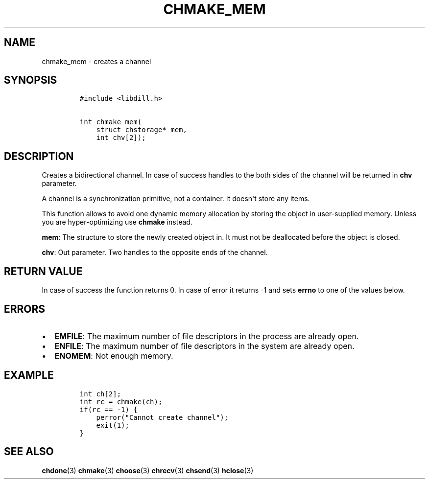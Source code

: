 .\" Automatically generated by Pandoc 1.19.2.1
.\"
.TH "CHMAKE_MEM" "3" "" "libdill" "libdill Library Functions"
.hy
.SH NAME
.PP
chmake_mem \- creates a channel
.SH SYNOPSIS
.IP
.nf
\f[C]
#include\ <libdill.h>

int\ chmake_mem(
\ \ \ \ struct\ chstorage*\ mem,
\ \ \ \ int\ chv[2]);
\f[]
.fi
.SH DESCRIPTION
.PP
Creates a bidirectional channel.
In case of success handles to the both sides of the channel will be
returned in \f[B]chv\f[] parameter.
.PP
A channel is a synchronization primitive, not a container.
It doesn\[aq]t store any items.
.PP
This function allows to avoid one dynamic memory allocation by storing
the object in user\-supplied memory.
Unless you are hyper\-optimizing use \f[B]chmake\f[] instead.
.PP
\f[B]mem\f[]: The structure to store the newly created object in.
It must not be deallocated before the object is closed.
.PP
\f[B]chv\f[]: Out parameter.
Two handles to the opposite ends of the channel.
.SH RETURN VALUE
.PP
In case of success the function returns 0.
In case of error it returns \-1 and sets \f[B]errno\f[] to one of the
values below.
.SH ERRORS
.IP \[bu] 2
\f[B]EMFILE\f[]: The maximum number of file descriptors in the process
are already open.
.IP \[bu] 2
\f[B]ENFILE\f[]: The maximum number of file descriptors in the system
are already open.
.IP \[bu] 2
\f[B]ENOMEM\f[]: Not enough memory.
.SH EXAMPLE
.IP
.nf
\f[C]
int\ ch[2];
int\ rc\ =\ chmake(ch);
if(rc\ ==\ \-1)\ {
\ \ \ \ perror("Cannot\ create\ channel");
\ \ \ \ exit(1);
}
\f[]
.fi
.SH SEE ALSO
.PP
\f[B]chdone\f[](3) \f[B]chmake\f[](3) \f[B]choose\f[](3)
\f[B]chrecv\f[](3) \f[B]chsend\f[](3) \f[B]hclose\f[](3)
